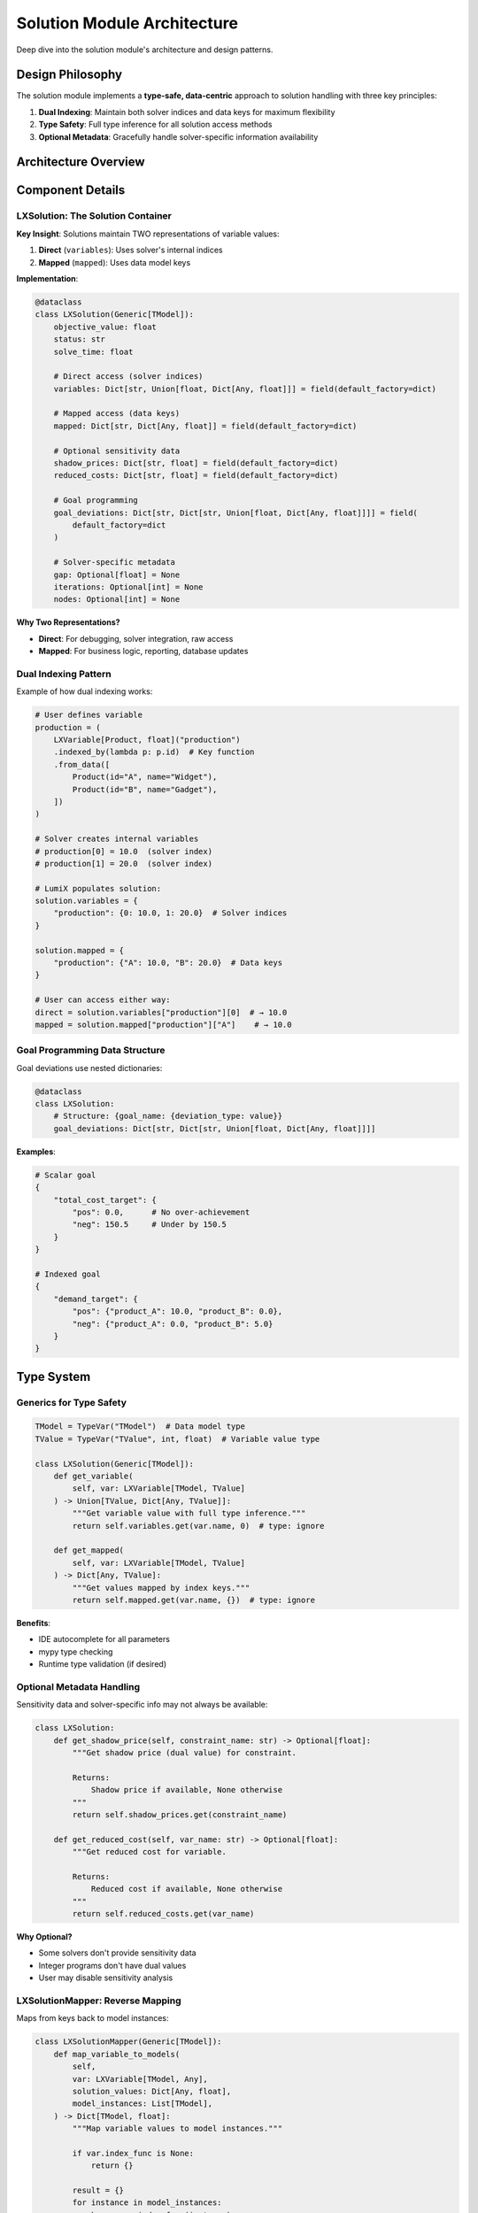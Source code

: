 Solution Module Architecture
============================

Deep dive into the solution module's architecture and design patterns.

Design Philosophy
-----------------

The solution module implements a **type-safe, data-centric** approach to solution handling
with three key principles:

1. **Dual Indexing**: Maintain both solver indices and data keys for maximum flexibility
2. **Type Safety**: Full type inference for all solution access methods
3. **Optional Metadata**: Gracefully handle solver-specific information availability

Architecture Overview
---------------------

.. mermaid::

   classDiagram
       class LXSolution {
           +objective_value: float
           +status: str
           +solve_time: float
           +variables: Dict[str, Union[float, Dict]]
           +mapped: Dict[str, Dict]
           +shadow_prices: Dict[str, float]
           +reduced_costs: Dict[str, float]
           +goal_deviations: Dict[str, Dict]
           +get_variable(var)
           +get_mapped(var)
           +get_shadow_price(name)
           +get_reduced_cost(name)
           +get_goal_deviations(name)
           +is_goal_satisfied(name, tolerance)
           +get_total_deviation(name)
           +is_optimal()
           +is_feasible()
           +summary()
       }

       class LXSolutionMapper {
           +map_variable_to_models(var, values, instances)
           +map_multi_indexed_variable(var, values)
       }

       LXSolution --> LXSolutionMapper: uses for mapping

Component Details
-----------------

LXSolution: The Solution Container
~~~~~~~~~~~~~~~~~~~~~~~~~~~~~~~~~~~

**Key Insight**: Solutions maintain TWO representations of variable values:

1. **Direct** (``variables``): Uses solver's internal indices
2. **Mapped** (``mapped``): Uses data model keys

**Implementation**:

.. code-block:: python

   @dataclass
   class LXSolution(Generic[TModel]):
       objective_value: float
       status: str
       solve_time: float

       # Direct access (solver indices)
       variables: Dict[str, Union[float, Dict[Any, float]]] = field(default_factory=dict)

       # Mapped access (data keys)
       mapped: Dict[str, Dict[Any, float]] = field(default_factory=dict)

       # Optional sensitivity data
       shadow_prices: Dict[str, float] = field(default_factory=dict)
       reduced_costs: Dict[str, float] = field(default_factory=dict)

       # Goal programming
       goal_deviations: Dict[str, Dict[str, Union[float, Dict[Any, float]]]] = field(
           default_factory=dict
       )

       # Solver-specific metadata
       gap: Optional[float] = None
       iterations: Optional[int] = None
       nodes: Optional[int] = None

**Why Two Representations?**

- **Direct**: For debugging, solver integration, raw access
- **Mapped**: For business logic, reporting, database updates

Dual Indexing Pattern
~~~~~~~~~~~~~~~~~~~~~~

Example of how dual indexing works:

.. code-block:: python

   # User defines variable
   production = (
       LXVariable[Product, float]("production")
       .indexed_by(lambda p: p.id)  # Key function
       .from_data([
           Product(id="A", name="Widget"),
           Product(id="B", name="Gadget"),
       ])
   )

   # Solver creates internal variables
   # production[0] = 10.0  (solver index)
   # production[1] = 20.0  (solver index)

   # LumiX populates solution:
   solution.variables = {
       "production": {0: 10.0, 1: 20.0}  # Solver indices
   }

   solution.mapped = {
       "production": {"A": 10.0, "B": 20.0}  # Data keys
   }

   # User can access either way:
   direct = solution.variables["production"][0]  # → 10.0
   mapped = solution.mapped["production"]["A"]    # → 10.0

Goal Programming Data Structure
~~~~~~~~~~~~~~~~~~~~~~~~~~~~~~~~

Goal deviations use nested dictionaries:

.. code-block:: python

   @dataclass
   class LXSolution:
       # Structure: {goal_name: {deviation_type: value}}
       goal_deviations: Dict[str, Dict[str, Union[float, Dict[Any, float]]]]

**Examples**:

.. code-block:: python

   # Scalar goal
   {
       "total_cost_target": {
           "pos": 0.0,      # No over-achievement
           "neg": 150.5     # Under by 150.5
       }
   }

   # Indexed goal
   {
       "demand_target": {
           "pos": {"product_A": 10.0, "product_B": 0.0},
           "neg": {"product_A": 0.0, "product_B": 5.0}
       }
   }

Type System
-----------

Generics for Type Safety
~~~~~~~~~~~~~~~~~~~~~~~~

.. code-block:: python

   TModel = TypeVar("TModel")  # Data model type
   TValue = TypeVar("TValue", int, float)  # Variable value type

   class LXSolution(Generic[TModel]):
       def get_variable(
           self, var: LXVariable[TModel, TValue]
       ) -> Union[TValue, Dict[Any, TValue]]:
           """Get variable value with full type inference."""
           return self.variables.get(var.name, 0)  # type: ignore

       def get_mapped(
           self, var: LXVariable[TModel, TValue]
       ) -> Dict[Any, TValue]:
           """Get values mapped by index keys."""
           return self.mapped.get(var.name, {})  # type: ignore

**Benefits**:

- IDE autocomplete for all parameters
- mypy type checking
- Runtime type validation (if desired)

Optional Metadata Handling
~~~~~~~~~~~~~~~~~~~~~~~~~~~

Sensitivity data and solver-specific info may not always be available:

.. code-block:: python

   class LXSolution:
       def get_shadow_price(self, constraint_name: str) -> Optional[float]:
           """Get shadow price (dual value) for constraint.

           Returns:
               Shadow price if available, None otherwise
           """
           return self.shadow_prices.get(constraint_name)

       def get_reduced_cost(self, var_name: str) -> Optional[float]:
           """Get reduced cost for variable.

           Returns:
               Reduced cost if available, None otherwise
           """
           return self.reduced_costs.get(var_name)

**Why Optional?**

- Some solvers don't provide sensitivity data
- Integer programs don't have dual values
- User may disable sensitivity analysis

LXSolutionMapper: Reverse Mapping
~~~~~~~~~~~~~~~~~~~~~~~~~~~~~~~~~~

Maps from keys back to model instances:

.. code-block:: python

   class LXSolutionMapper(Generic[TModel]):
       def map_variable_to_models(
           self,
           var: LXVariable[TModel, Any],
           solution_values: Dict[Any, float],
           model_instances: List[TModel],
       ) -> Dict[TModel, float]:
           """Map variable values to model instances."""

           if var.index_func is None:
               return {}

           result = {}
           for instance in model_instances:
               key = var.index_func(instance)
               if key in solution_values:
                   result[instance] = solution_values[key]

           return result

**Workflow**:

1. User provides model instances and solution values (by key)
2. For each instance, compute its key using ``index_func``
3. Look up value in solution by key
4. Build mapping from instance to value

Multi-Indexed Mapping
~~~~~~~~~~~~~~~~~~~~~~

For cartesian product variables:

.. code-block:: python

   def map_multi_indexed_variable(
       self,
       var: LXVariable,
       solution_values: Dict[tuple, float],
   ) -> Dict[tuple, float]:
       """Map multi-indexed variable values to model instance tuples."""

       if var._cartesian is None or not var._cartesian.dimensions:
           return {}

       # Get instances from each dimension
       model_instances_by_dim = [
           dim.get_instances() for dim in var._cartesian.dimensions
       ]

       # Build reverse mappings: key -> instance
       reverse_maps = []
       for dim, instances in zip(var._cartesian.dimensions, model_instances_by_dim):
           key_to_instance = {dim.key_func(inst): inst for inst in instances}
           reverse_maps.append(key_to_instance)

       # Transform key tuples to instance tuples
       result = {}
       for key_tuple, value in solution_values.items():
           try:
               instance_tuple = tuple(
                   reverse_maps[i][key] for i, key in enumerate(key_tuple)
               )
               result[instance_tuple] = value
           except (KeyError, IndexError):
               continue  # Skip if mapping fails

       return result

**Key Idea**: Use dimension key functions in reverse to map keys → instances.

Data Flow
---------

Solution Building Phase
~~~~~~~~~~~~~~~~~~~~~~~

.. mermaid::

   sequenceDiagram
       participant Solver
       participant Adapter
       participant Solution

       Solver->>Adapter: Raw solution data
       Adapter->>Adapter: Extract variable values
       Adapter->>Adapter: Extract metadata
       Adapter->>Solution: Create LXSolution
       Solution->>Solution: Populate variables (solver indices)
       Solution->>Solution: Populate mapped (data keys)
       Solution->>Solution: Populate sensitivity data
       Solution-->>Adapter: Return solution

**Steps**:

1. Solver returns raw solution (solver-specific format)
2. Adapter extracts variable values, status, objective, etc.
3. Adapter builds both ``variables`` (solver indices) and ``mapped`` (data keys)
4. Adapter extracts optional sensitivity data
5. Adapter creates and returns ``LXSolution`` instance

Solution Access Phase
~~~~~~~~~~~~~~~~~~~~~

.. mermaid::

   sequenceDiagram
       participant User
       participant Solution
       participant Variable

       User->>Solution: get_mapped(production)
       Solution->>Variable: Access var.name
       Variable-->>Solution: "production"
       Solution->>Solution: Lookup mapped["production"]
       Solution-->>User: {"A": 10.0, "B": 20.0}

       User->>Solution: get_shadow_price("capacity")
       Solution->>Solution: Lookup shadow_prices["capacity"]
       Solution-->>User: 5.25 or None

Performance Considerations
--------------------------

Memory Usage
~~~~~~~~~~~~

**Storage Overhead**:

- Solution stores values twice (direct + mapped)
- Trade-off: Memory for convenience and flexibility

**Optimization Strategies**:

.. code-block:: python

   # Only populate mapped if needed
   if user_requested_mapped:
       solution.mapped = build_mapped_values()
   else:
       solution.mapped = {}  # Empty to save memory

Lookup Performance
~~~~~~~~~~~~~~~~~~

All lookups are ``O(1)`` dictionary access:

.. code-block:: python

   # Fast
   value = solution.mapped["production"]["product_A"]  # O(1)

   # Avoid linear search
   # Bad: O(n)
   for key in solution.mapped["production"]:
       if key == "product_A":
           value = solution.mapped["production"][key]

Extension Points
----------------

Custom Solution Classes
~~~~~~~~~~~~~~~~~~~~~~~

Subclass for domain-specific solutions:

.. code-block:: python

   @dataclass
   class LXProductionSolution(LXSolution[Product]):
       """Production-specific solution with extra metrics."""

       total_production: float = 0.0
       capacity_utilization: Dict[str, float] = field(default_factory=dict)

       def calculate_metrics(self, resources):
           """Calculate production-specific metrics."""
           self.total_production = sum(self.mapped["production"].values())

           # Calculate utilization
           for resource in resources:
               shadow_price = self.get_shadow_price(f"capacity[{resource.id}]")
               if shadow_price and shadow_price > 0:
                   self.capacity_utilization[resource.id] = 1.0  # Fully utilized
               else:
                   self.capacity_utilization[resource.id] = 0.8  # Estimate

Custom Mappers
~~~~~~~~~~~~~~

Extend mapper for specialized mapping:

.. code-block:: python

   class LXORMSolutionMapper(LXSolutionMapper[TModel]):
       """Mapper with ORM integration."""

       def __init__(self, session):
           super().__init__()
           self.session = session

       def map_and_save(
           self,
           var: LXVariable[TModel, Any],
           solution_values: Dict[Any, float],
       ) -> int:
           """Map values and save to database."""

           # Get instances from database
           model_instances = self.session.query(var.model_type).all()

           # Map values
           instance_values = self.map_variable_to_models(
               var, solution_values, model_instances
           )

           # Update database
           for instance, value in instance_values.items():
               instance.optimal_value = value

           self.session.commit()
           return len(instance_values)

Testing Strategy
----------------

Unit Tests
~~~~~~~~~~

Test individual methods:

.. code-block:: python

   def test_get_variable():
       solution = LXSolution(
           objective_value=100.0,
           status="optimal",
           solve_time=1.5
       )

       production = LXVariable[Product, float]("production")
       solution.variables["production"] = {0: 10.0, 1: 20.0}

       value = solution.get_variable(production)
       assert value == {0: 10.0, 1: 20.0}

   def test_is_goal_satisfied():
       solution = LXSolution(...)
       solution.goal_deviations["demand"] = {"pos": 0.0, "neg": 0.0}

       assert solution.is_goal_satisfied("demand") is True

Integration Tests
~~~~~~~~~~~~~~~~~

Test with real solvers:

.. code-block:: python

   def test_solution_from_solver():
       model = build_production_model()
       optimizer = LXOptimizer().use_solver("gurobi")

       solution = optimizer.solve(model)

       assert solution.is_optimal()
       assert solution.objective_value > 0
       assert len(solution.mapped["production"]) > 0

Type Tests
~~~~~~~~~~

Verify type annotations:

.. code-block:: python

   # mypy should pass
   solution: LXSolution[Product] = optimizer.solve(model)
   value: Union[float, Dict[Any, float]] = solution.get_variable(production)
   mapped: Dict[Any, float] = solution.get_mapped(production)

Next Steps
----------

- :doc:`extending-solution` - How to extend solution functionality
- :doc:`design-decisions` - Why things work this way
- :doc:`/api/solution/index` - Full API reference
